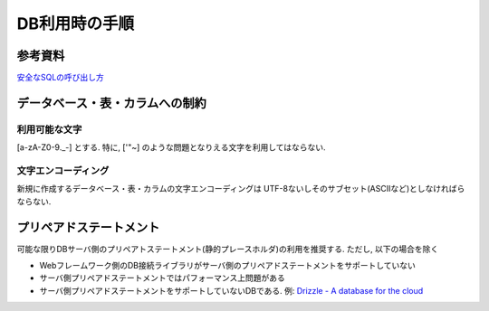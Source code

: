 DB利用時の手順
==================================

参考資料
--------------

`安全なSQLの呼び出し方 <http://www.ipa.go.jp/security/vuln/documents/website_security_sql.pdf>`_

データベース・表・カラムへの制約
-------------------------------------------

利用可能な文字
^^^^^^^^^^^^^^^^^^^^^^^^^^
[a-zA-Z0-9._\-] とする. 特に, ['"~] のような問題となりえる文字を利用してはならない.

文字エンコーディング
^^^^^^^^^^^^^^^^^^^^^^^^^^

新規に作成するデータベース・表・カラムの文字エンコーディングは UTF-8ないしそのサブセット(ASCIIなど)としなければらならない.


プリペアドステートメント
-----------------------------

可能な限りDBサーバ側のプリペアトステートメント(静的プレースホルダ)の利用を推奨する. ただし, 以下の場合を除く

* Webフレームワーク側のDB接続ライブラリがサーバ側のプリペアドステートメントをサポートしていない
* サーバ側プリペアドステートメントではパフォーマンス上問題がある
* サーバ側プリペアドステートメントをサポートしていないDBである. 例: `Drizzle - A database for the cloud <http://drizzle.org/>`_
